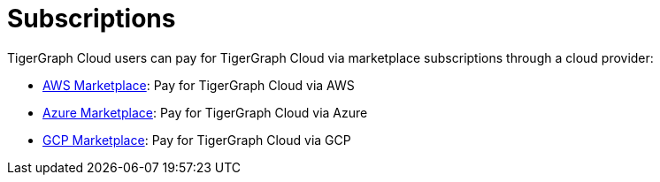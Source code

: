 = Subscriptions

TigerGraph Cloud users can pay for TigerGraph Cloud via marketplace subscriptions through a cloud provider:

* https://aws.amazon.com/marketplace/pp/prodview-5rpjtqdqixmds[AWS Marketplace]: Pay for TigerGraph Cloud via AWS
* https://azuremarketplace.microsoft.com/en-us/marketplace/apps/tigergraph.tigergraph-cloud?tab=Overview[Azure Marketplace]: Pay for TigerGraph Cloud via Azure
* https://console.cloud.google.com/marketplace/product/tigergraph-public/tigergraph-cloud[GCP Marketplace]: Pay for TigerGraph Cloud via GCP
